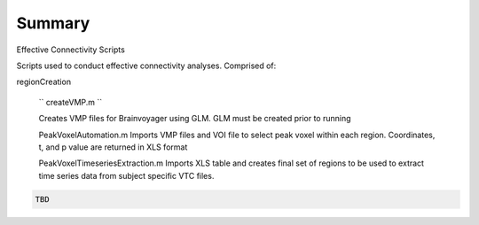 Summary
-----------
Effective Connectivity Scripts

Scripts used to conduct effective connectivity analyses. Comprised of:

regionCreation

	``
	createVMP.m
	``

	Creates VMP files for Brainvoyager using GLM. GLM must be created prior to running

	.. code:: m
	PeakVoxelAutomation.m
	Imports VMP files and VOI file to select peak voxel within each region. Coordinates, t, and p value are returned in XLS format

	.. code:: m
	PeakVoxelTimeseriesExtraction.m
	Imports XLS table and creates final set of regions to be used to extract time series data from subject specific VTC files.


.. code:: sh

  TBD
